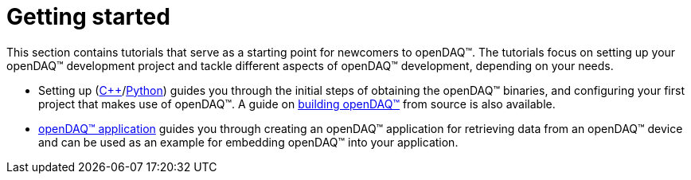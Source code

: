 = Getting started

This section contains tutorials that serve as a starting point for newcomers
to openDAQ(TM). The tutorials focus on setting up your openDAQ(TM) development
project and tackle different aspects of openDAQ(TM) development, depending
on your needs.

* Setting up (xref:quick_start_setting_up_cpp.adoc[{cpp}]/xref:quick_start_setting_up_python.adoc[Python])
  guides you through the initial steps of obtaining the openDAQ(TM) binaries, and configuring your first
  project that makes use of openDAQ(TM). A guide on xref:quick_start_building_opendaq.adoc[building openDAQ(TM)] from source is also available.
* xref:quick_start_application.adoc[openDAQ(TM) application] guides you through
  creating an openDAQ(TM) application for retrieving data from an openDAQ(TM)
  device and can be used as an example for embedding openDAQ(TM) into your
  application.
